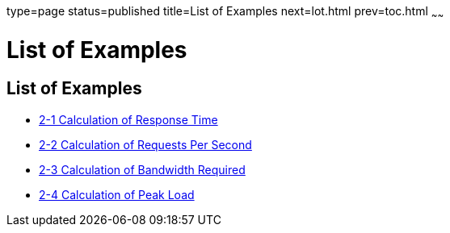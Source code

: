 type=page
status=published
title=List of Examples
next=lot.html
prev=toc.html
~~~~~~

List of Examples
================

[[list-of-examples]]
List of Examples
----------------

* link:planning.html#fygam[2-1 Calculation of Response Time]
* link:planning.html#fygaj[2-2 Calculation of Requests Per Second]
* link:planning.html#fygad[2-3 Calculation of Bandwidth Required]
* link:planning.html#fygai[2-4 Calculation of Peak Load]

